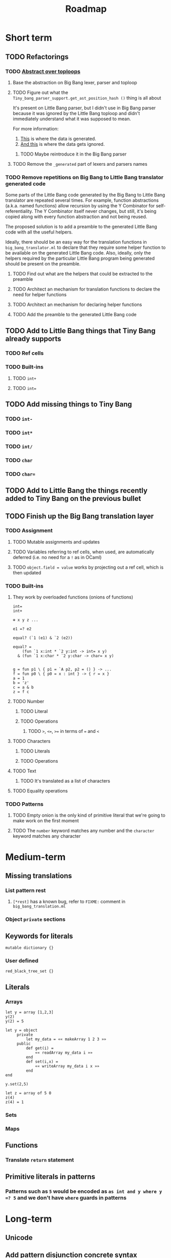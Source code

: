 #+TITLE: Roadmap

* Short term
** TODO Refactorings
*** TODO [[https://github.com/JHU-PL-Lab/big-bang/issues/1][Abstract over toploops]]
**** Base the abstraction on Big Bang lexer, parser and toploop
**** TODO Figure out what the ~Tiny_bang_parser_support.get_ast_position_hash ()~ thing is all about
     It's present on Little Bang parser, but I didn't use in Big Bang parser
     because it was ignored by the Little Bang toploop and didn't immediately
     understand what it was supposed to mean.

     For more information:

     1. [[https://github.com/JHU-PL-Lab/big-bang/blob/850edbd6ec00a8ea7c60fb1469fd471502681aba/src/little-bang-parser/little_bang_parser.ml#L19][This]] is where the data is generated.
     2. [[https://github.com/JHU-PL-Lab/big-bang/blob/850edbd6ec00a8ea7c60fb1469fd471502681aba/src/little-bang-toploop/little_bang_toploop.ml#L43][And this]] is where the data gets ignored.
***** TODO Maybe reintroduce it in the Big Bang parser
**** TODO Remove the =_generated= part of lexers and parsers names
*** TODO Remove repetitions on Big Bang to Little Bang translator generated code
    Some parts of the Little Bang code generated by the Big Bang to Little Bang
    translator are repeated several times. For example, function abstractions
    (a.k.a. named functions) allow recursion by using the Y Combinator for
    self-referentiality. The Y Combinator itself never changes, but still, it's
    being copied along with every function abstraction and not being reused.

    The proposed solution is to add a preamble to the generated Little Bang code
    with all the useful helpers.

    Ideally, there should be an easy way for the translation functions in
    =big_bang_translator.ml= to declare that they require some helper function
    to be available on the generated Little Bang code. Also, ideally, only the
    helpers required by the particular Little Bang program being generated
    should be present on the preamble.
**** TODO Find out what are the helpers that could be extracted to the preamble
**** TODO Architect an mechanism for translation functions to declare the need for helper functions
**** TODO Architect an mechanism for declaring helper functions
**** TODO Add the preamble to the generated Little Bang code
** TODO Add to Little Bang things that Tiny Bang already supports
*** TODO Ref cells
*** TODO Built-ins
**** TODO =int+=
**** TODO =int==
** TODO Add missing things to Tiny Bang
*** TODO =int-=
*** TODO =int*=
*** TODO =int/=
*** TODO =char=
*** TODO =char==
** TODO Add to Little Bang the things recently added to Tiny Bang on the previous bullet
** TODO Finish up the Big Bang translation layer
*** TODO Assignment
**** TODO Mutable assignments and updates
**** TODO Variables referring to ref cells, when used, are automatically deferred (i.e. no need for a =!= as in OCaml)
**** TODO =object.field = value= works by projecting out a ref cell, which is then updated
*** TODO Built-ins
**** They work by overloaded functions (onions of functions)
#+BEGIN_EXAMPLE
int=
int+

⊕ x y z ...

e1 =? e2

equal? (`1 (e1) & `2 (e2))

equal? =
    (fun `1 x:int * `2 y:int -> int= x y)
  & (fun `1 x:char * `2 y:char -> char= x y)


g = fun p1 \ { p1 = `A p2, p2 = () } -> ...
f = fun p0 \ { p0 = x : int } -> { r = x }
a = 1
b = 'z'
c = a & b
z = f c
#+END_EXAMPLE
**** TODO Number
***** TODO Literal
***** TODO Operations
****** TODO ~>~, ~<=~, ~>=~ in terms of ~=~ and ~<~
**** TODO Characters
***** TODO Literals
***** TODO Operations
**** TODO Text
***** TODO It's translated as a list of characters
**** TODO Equality operations
*** TODO Patterns
**** TODO Empty onion is the only kind of primitive literal that we're going to make work on the first moment
**** TODO The =number= keyword matches any number and the =character= keyword matches any character
* Medium-term
** Missing translations
*** List pattern rest
**** =[*rest]= has a known bug, refer to =FIXME:= comment in =big_bang_translation.ml=
*** Object =private= sections
** Keywords for literals
#+BEGIN_EXAMPLE
mutable dictionary {}
#+END_EXAMPLE
*** User defined
#+BEGIN_EXAMPLE
red_black_tree_set {}
#+END_EXAMPLE
** Literals
*** Arrays
#+BEGIN_EXAMPLE
let y = array [1,2,3]
y(2)
y(2) = 5

let y = object
     private
         let my_data = «« makeArray 1 2 3 »»
     public
         def get(i) =
             «« readArray my_data i »»
         end
         def set(i,x) =
             «« writeArray my_data i x »»
         end
end

y.set(2,5)

let z = array of 5 0
z(4)
z(4) = 1
#+END_EXAMPLE
*** Sets
*** Maps
** Functions
*** Translate ~return~ statement
** Primitive literals in patterns
*** Patterns such as =5= would be encoded as =as int and y where y =? 5= and we don't have =where= guards in patterns
* Long-term
** Unicode
** Add pattern disjunction concrete syntax
#+BEGIN_EXAMPLE
p0 \ { p0 = p1 | p2; p1 = int; p2 = char }
     IMPLICIT BINDING: binds p0 only
     EXPLICIT BINDING: binds nothing

p0 \ { p0 = p1 * p2; p1 = x; x = (); p2 = int }
int * x
     IMPLICIT BINDING: binds p0, p1, p2, x
p0 \ { p0 = p1 * p2; p1 = bind x; p2 = int }
     EXPLICIT BINDING: binds x

p0 \ { p0 = p1 | p2; p1 = p3 * p4; p3 = int; p4 = bind x;
        p2 = p5 * p6; p5 = char; p6 = bind x }
     EXPLICIT BINDING: binds x (because it's bound in both disjuncts)

p0 \ { p0 = p1 | p2; p1 = `Nil p3; p3 = (); p2 = p4 * p5; p4 = `Tl p0;
        p5 = `Hd p6; p6 = p7 * p8; p7 = int; p8 = bind x }
µπ. `Hd (int * x) * `Tl π
#+END_EXAMPLE
** Exceptions
** Regex
